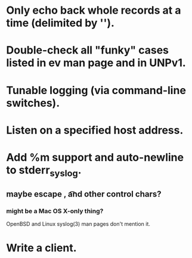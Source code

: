 
* Only echo back whole records at a time (delimited by '\n').

* Double-check all "funky" cases listed in ev man page and in UNPv1.

* Tunable logging (via command-line switches).

* Listen on a specified host address.

* Add %m support and auto-newline to stderr_syslog.
** maybe escape \n, \t and other control chars?
*** might be a Mac OS X-only thing? 
    OpenBSD and Linux syslog(3) man pages don't mention it.

* Write a client.
